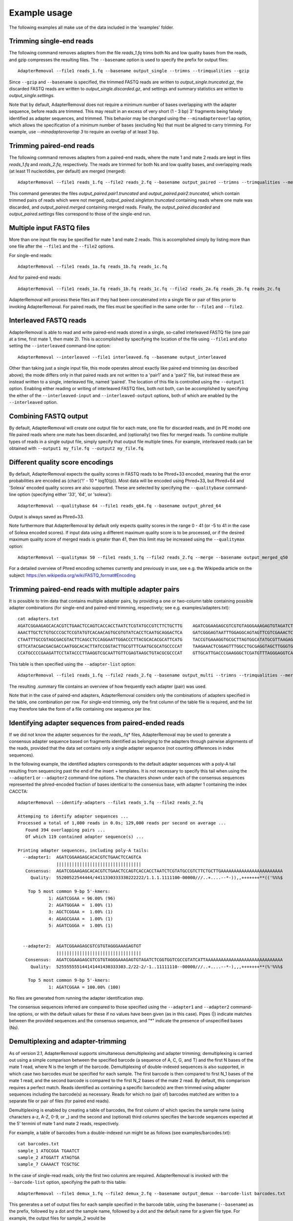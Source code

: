 .. highlight:: Bash


Example usage
=============

The following examples all make use of the data included in the 'examples' folder.


Trimming single-end reads
-------------------------

The following command removes adapters from the file *reads_1.fq* trims both Ns and low quality bases from the reads, and gzip compresses the resulting files. The ``--basename`` option is used to specify the prefix for output files::

    AdapterRemoval --file1 reads_1.fq --basename output_single --trimns --trimqualities --gzip

Since ``--gzip`` and ``--basename`` is specified, the trimmed FASTQ reads are written to *output_single.truncated.gz*, the discarded FASTQ reads are written to *output_single.discarded.gz*, and settings and summary statistics are written to *output_single.settings*.

Note that by default, AdapterRemoval does not require a minimum number of bases overlapping with the adapter sequence, before reads are trimmed. This may result in an excess of very short (1 - 3 bp) 3' fragments being falsely identified as adapter sequences, and trimmed. This behavior may be changed using the ``--minadapteroverlap`` option, which allows the specification of a minimum number of bases (excluding Ns) that must be aligned to carry trimming. For example, use *--minadapteroverlap 3* to require an overlap of at least 3 bp.


Trimming paired-end reads
-------------------------

The following command removes adapters from a paired-end reads, where the mate 1 and mate 2 reads are kept in files *reads_1.fq* and *reads_2.fq*, respectively. The reads are trimmed for both Ns and low quality bases, and overlapping reads (at least 11 nucleotides, per default) are merged (merged)::

    AdapterRemoval --file1 reads_1.fq --file2 reads_2.fq --basename output_paired --trimns --trimqualities --merge

This command generates the files *output_paired.pair1.truncated* and *output_paired.pair2.truncated*, which contain trimmed pairs of reads which were not merged, *output_paired.singleton.truncated* containing reads where one mate was discarded, and *output_paired.merged* containing merged reads. Finally, the *output_paired.discarded* and *output_paired.settings* files correspond to those of the single-end run.


Multiple input FASTQ files
--------------------------

More than one input file may be specified for mate 1 and mate 2 reads. This is accomplished simply by listing more than one file after the ``--file1`` and the ``--file2`` options.

For single-end reads::

    AdapterRemoval --file1 reads_1a.fq reads_1b.fq reads_1c.fq

And for paired-end reads::

    AdapterRemoval --file1 reads_1a.fq reads_1b.fq reads_1c.fq --file2 reads_2a.fq reads_2b.fq reads_2c.fq

AdapterRemoval will process these files as if they had been concatenated into a single file or pair of files prior to invoking AdapterRemoval. For paired reads, the files must be specified in the same order for ``--file1`` and ``--file2``.


Interleaved FASTQ reads
-----------------------

AdapterRemoval is able to read and write paired-end reads stored in a single, so-called interleaved FASTQ file (one pair at a time, first mate 1, then mate 2). This is accomplished by specifying the location of the file using ``--file1`` and *also* setting the ``--interleaved`` command-line option::

    AdapterRemoval --interleaved --file1 interleaved.fq --basename output_interleaved

Other than taking just a single input file, this mode operates almost exactly like paired end trimming (as described above); the mode differs only in that paired reads are not written to a 'pair1' and a 'pair2' file, but instead these are instead written to a single, interleaved file, named 'paired'. The location of this file is controlled using the ``--output1`` option. Enabling either reading or writing of interleaved FASTQ files, both not both, can be accomplished by specifying the either of the ``--interleaved-input`` and ``--interleaved-output`` options, both of which are enabled by the ``--interleaved`` option.


Combining FASTQ output
----------------------

By default, AdapterRemoval will create one output file for each mate, one file for discarded reads, and (in PE mode) one file paired reads where one mate has been discarded, and (optionally) two files for merged reads. To combine multiple types of reads in a single output file, simply specify that output file multiple times. For example, interleaved reads can be obtained with ``--output1 my_file.fq --output2 my_file.fq``.


Different quality score encodings
---------------------------------

By default, AdapterRemoval expects the quality scores in FASTQ reads to be Phred+33 encoded, meaning that the error probabilities are encoded as (char)('!' - 10 * log10(p)). Most data will be encoded using Phred+33, but Phred+64 and 'Solexa' encoded quality scores are also supported. These are selected by specifying the ``--qualitybase`` command-line option (specifying either '33', '64', or 'solexa')::

    AdapterRemoval --qualitybase 64 --file1 reads_q64.fq --basename output_phred_64

Output is always saved as Phred+33.

Note furthermore that AdapterRemoval by default only expects quality scores in the range 0 - 41 (or -5 to 41 in the case of Solexa encoded scores). If input data using a different maximum quality score is to be processed, or if the desired maximum quality score of merged reads is greater than 41, then this limit may be increased using the ``--qualitymax`` option::

    AdapterRemoval --qualitymax 50 --file1 reads_1.fq --file2 reads_2.fq --merge --basename output_merged_q50

For a detailed overview of Phred encoding schemes currently and previously in use, see e.g. the Wikipedia article on the subject:
https://en.wikipedia.org/wiki/FASTQ_format#Encoding


Trimming paired-end reads with multiple adapter pairs
-----------------------------------------------------

It is possible to trim data that contains multiple adapter pairs, by providing a one or two-column table containing possible adapter combinations (for single-end and paired-end trimming, respectively; see e.g. examples/adapters.txt)::

    cat adapters.txt
    AGATCGGAAGAGCACACGTCTGAACTCCAGTCACCACCTAATCTCGTATGCCGTCTTCTGCTTG    AGATCGGAAGAGCGTCGTGTAGGGAAAGAGTGTAGATCTCGGTGGTCGCCGTATCATT
    AAACTTGCTCTGTGCCCGCTCCGTATGTCACAACAGTGCGTGTATCACCTCAATGCAGGACTCA    GATCGGGAGTAATTTGGAGGCAGTAGTTCGTCGAAACTCGGAGCGTCTTTAGCAGGAG
    CTAATTTGCCGTAGCGACGTACTTCAGCCTCCAGGAATTGGACCCTTACGCACACGCATTCATG    TACCGTGAAAGGTGCGCTTAGTGGCATATGCGTTAAGAGCTAGGTAACGGTCTGGAGG
    GTTCATACGACGACGACCAATGGCACACTTATCCGGTACTTGCGTTTCAATGCGCATGCCCCAT    TAAGAAACTCGGAGTTTGGCCTGCGAGGTAGCTTGGGTGTTATGAAGAACGGCATGCG
    CCATGCCCCGAAGATTCCTATACCCTTAAGGTCGCAATTGTTCGAGTAAGCTGTACGCGCCCAT    GTTGCATTGACCCGAAGGGCTCGATGTTTAGGGAGGTCAGAAGTTGAGCGGGTTCAAA

This table is then specified using the ``--adapter-list`` option::

    AdapterRemoval --file1 reads_1.fq --file2 reads_2.fq --basename output_multi --trimns --trimqualities --merge --adapter-list adapters.txt

The resulting .summary file contains an overview of how frequently each adapter (pair) was used.

Note that in the case of paired-end adapters, AdapterRemoval considers only the combinations of adapters specified in the table, one combination per row. For single-end trimming, only the first column of the table file is required, and the list may therefore take the form of a file containing one sequence per line.


Identifying adapter sequences from paired-ended reads
-----------------------------------------------------

If we did not know the adapter sequences for the *reads_*.fq* files, AdapterRemoval may be used to generate a consensus adapter sequence based on fragments identified as belonging to the adapters through pairwise alignments of the reads, provided that the data set contains only a single adapter sequence (not counting differences in index sequences).

In the following example, the identified adapters corresponds to the default adapter sequences with a poly-A tail resulting from sequencing past the end of the insert + templates. It is not necessary to specify this tail when using the ``--adapter1`` or ``--adapter2`` command-line options. The characters shown under each of the consensus sequences represented the phred-encoded fraction of bases identical to the consensus base, with adapter 1 containing the index CACCTA::

    AdapterRemoval --identify-adapters --file1 reads_1.fq --file2 reads_2.fq

    Attemping to identify adapter sequences ...
    Processed a total of 1,000 reads in 0.0s; 129,000 reads per second on average ...
       Found 394 overlapping pairs ...
       Of which 119 contained adapter sequence(s) ...

    Printing adapter sequences, including poly-A tails:
      --adapter1:  AGATCGGAAGAGCACACGTCTGAACTCCAGTCA
                   |||||||||||||||||||||||||||||||||
       Consensus:  AGATCGGAAGAGCACACGTCTGAACTCCAGTCACCACCTAATCTCGTATGCCGTCTTCTGCTTGAAAAAAAAAAAAAAAAAAAAAAAA
         Quality:  55200522544444/4411330333330222222/1.1.1.1111100-00000///..+....--*-)),,+++++++**(('%%%$

        Top 5 most common 9-bp 5'-kmers:
                1: AGATCGGAA = 96.00% (96)
                2: AGATGGGAA =  1.00% (1)
                3: AGCTCGGAA =  1.00% (1)
                4: AGAGCGAAA =  1.00% (1)
                5: AGATCGGGA =  1.00% (1)


      --adapter2:  AGATCGGAAGAGCGTCGTGTAGGGAAAGAGTGT
                   |||||||||||||||||||||||||||||||||
       Consensus:  AGATCGGAAGAGCGTCGTGTAGGGAAAGAGTGTAGATCTCGGTGGTCGCCGTATCATTAAAAAAAAAAAAAAAAAAAAAAAAAAAAAA
         Quality:  525555555144141441430333303.2/22-2/-1..11111110--00000///..+....--*-),,,+++++++**(%'%%%$

        Top 5 most common 9-bp 5'-kmers:
                1: AGATCGGAA = 100.00% (100)

No files are generated from running the adapter identification step.

The consensus sequences inferred are compared to those specified using the ``--adapter1`` and ``--adapter2`` command-line options, or with the default values for these if no values have been given (as in this case). Pipes (|) indicate matches between the provided sequences and the consensus sequence, and "*" indicate the presence of unspecified bases (Ns).


Demultiplexing and adapter-trimming
-----------------------------------

As of version 2.1, AdapterRemoval supports simultaneous demultiplexing and adapter trimming; demultiplexing is carried out using a simple comparison between the specified barcode (a sequence of A, C, G, and T) and the first N bases of the mate 1 read, where N is the length of the barcode. Demultiplexing of double-indexed sequences is also supported, in which case two barcodes must be specified for each sample. The first barcode is then compared to first N_1 bases of the mate 1 read, and the second barcode is compared to the first N_2 bases of the mate 2 read. By default, this comparison requires a perfect match. Reads identified as containing a specific barcode(s) are then trimmed using adapter sequences including the barcode(s) as necessary. Reads for which no (pair of) barcodes matched are written to a separate file or pair of files (for paired end reads).

Demultiplexing is enabled by creating a table of barcodes, the first column of which species the sample name (using characters a-z, A-Z, 0-9, or _) and the second and (optional) third columns specifies the barcode sequences expected at the 5' termini of mate 1 and mate 2 reads, respectively.

For example, a table of barcodes from a double-indexed run might be as follows (see examples/barcodes.txt)::

    cat barcodes.txt
    sample_1 ATGCGGA TGAATCT
    sample_2 ATGGATT ATAGTGA
    sample_7 CAAAACT TCGCTGC

In the case of single-read reads, only the first two columns are required. AdapterRemoval is invoked with the ``--barcode-list`` option, specifying the path to this table::

    AdapterRemoval --file1 demux_1.fq --file2 demux_2.fq --basename output_demux --barcode-list barcodes.txt

This generates a set of output files for each sample specified in the barcode table, using the basename (``--basename``) as the prefix, followed by a dot and the sample name, followed by a dot and the default name for a given file type. For example, the output files for sample_2 would be

    * output_demux.sample_2.discarded
    * output_demux.sample_2.pair1.truncated
    * output_demux.sample_2.pair2.truncated
    * output_demux.sample_2.settings
    * output_demux.sample_2.singleton.truncated

The settings files generated for each sample summarizes the reads for that sample only; in addition, a basename.settings file is generated which summarizes the number and proportion of reads identified as belonging to each sample.

The maximum number of mismatches allowed when comparing barocdes is controlled using the options ``--barcode-mm``, ``--barcode-mm-r1``, and ``--barcode-mm-r2``, which specify the maximum number of mismatches total, and the maximum number of mismatches for the mate 1 and mate 2 barcodes respectively. Thus, if mm_1(i) and mm_2(i) represents the number of mismatches observed for barcode-pair i for a given pair of reads, these options require that

   1. mm_1(i) <= ``--barcode-mm-r1``
   2. mm_2(i) <= ``--barcode-mm-r2``
   3. mm_1(i) + mm_2(i) <= ``--barcode-mm``


Demultiplexing mode
-------------------

As of version 2.2, AdapterRemoval can furthermore be used to demultiplex reads, without carrying out other forms of adapter trimming. This is accomplished by specifying the ``--demultiplex-only`` option:

    AdapterRemoval --file1 demux_1.fq --file2 demux_2.fq --basename output_only_demux --barcode-list barcodes.txt --demultiplex-only

Options listed under "TRIMMING SETTINGS" (see *AdapterRemoval --help*) do not apply to this mode, but compression (``--gzip``, ``--bzip2``), multi-threading (``--threads``), interleaving (``--interleaved``, etc.) and other such options may be used in conjunction with ``--demultiplex-only``.

AdapterRemoval will generate a *.settings* file for each sample listed in the ``--barcode-list`` file, along with the adapter-sequences that should be used when trimming reads for a given sample. These adapters correspond to the adapters that were specified when running AdapterRemoval in demultiplexing mode, with the barcode prefixed as appropriate. An underscore is used to demarcate the location at which the barcode ends and the adapter beings.

It is important to use these, updated, adapter sequences when trimming the demultiplexed reads, to avoid the inclusion of barcode sequences in reads extending past the 3' termini of the DNA template sequence.
